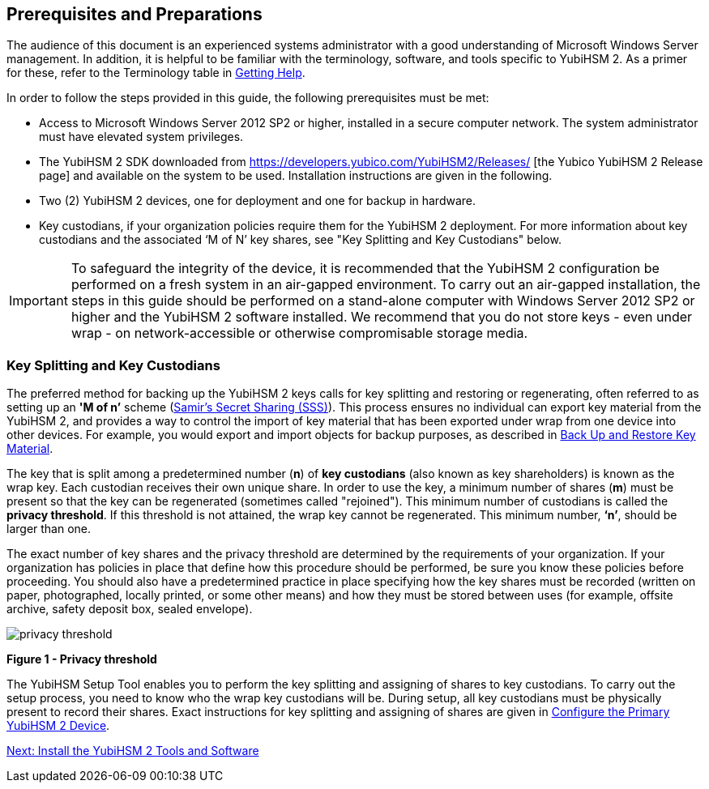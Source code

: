 == Prerequisites and Preparations

The audience of this document is an experienced systems administrator with a good understanding of Microsoft Windows Server management. In addition, it is helpful to be familiar with the terminology, software, and tools specific to YubiHSM 2. As a primer for these, refer to the Terminology table in link:Getting_Help.adoc[Getting Help].

In order to follow the steps provided in this guide, the following prerequisites must be met:

* Access to Microsoft Windows Server 2012 SP2 or higher, installed in a secure computer network. The system administrator must have elevated system privileges.

* The YubiHSM 2 SDK  downloaded from https://developers.yubico.com/YubiHSM2/Releases/ [the Yubico YubiHSM 2 Release page] and available on the system to be used. Installation instructions are given in the following.

* Two (2) YubiHSM 2 devices, one for deployment and one for backup in hardware.

* Key custodians, if your organization policies require them for the YubiHSM 2 deployment. For more information about key custodians and the associated ‘M of N’ key shares, see "Key Splitting and Key Custodians" below.

[IMPORTANT]
===========
To safeguard the integrity of the device, it is recommended that the YubiHSM 2 configuration be performed on a fresh system in an air-gapped environment. To carry out an air-gapped installation, the steps in this guide should be performed on a stand-alone computer with Windows Server 2012 SP2 or higher and the YubiHSM 2 software installed. We recommend that you do not store keys - even under wrap - on network-accessible or otherwise compromisable storage media.
===========


=== Key Splitting and Key Custodians

The preferred method for backing up the YubiHSM 2 keys calls for key splitting and restoring or regenerating, often referred to as setting up an **'M of n’** scheme (https://cs.jhu.edu/~sdoshi/crypto/papers/shamirturing.pdf[Samir’s Secret Sharing (SSS)]). This process ensures no individual can export key material from the YubiHSM 2, and provides a way to control the import of key material that has been exported under wrap from one device into other devices. For example, you would export and import objects for backup purposes, as described in link:Back_Up_and_Restore_Key_Material.adoc[Back Up and Restore Key Material].

The key that is split among a predetermined number (**n**) of **key custodians** (also known as key shareholders) is known as the wrap key. Each custodian receives their own unique share. In order to use the key, a minimum number of shares (**m**) must be present so that the key can be regenerated (sometimes called "rejoined"). This minimum number of custodians is called the **privacy threshold**. If this threshold is not attained, the wrap key cannot be regenerated. This minimum number, **‘n’**, should be larger than one.

The exact number of key shares and the privacy threshold are determined by the requirements of your organization. If your organization has policies in place that define how this procedure should be performed, be sure you know these policies before proceeding. You should also have a predetermined practice in place specifying how the key shares must be recorded (written on paper, photographed, locally printed, or some other means) and how they must be stored between uses (for example, offsite archive, safety deposit box, sealed envelope).

image::privacy-threshold.png[]

**Figure 1 - Privacy threshold**

The YubiHSM Setup Tool enables you to perform the key splitting and assigning of shares to key custodians. To carry out the setup process, you need to know who the wrap key custodians will be. During setup, all key custodians must be physically present to record their shares. Exact instructions for key splitting and assigning of shares are given in link:Configure_the_Primary_YubiHSM_2_Device[Configure the Primary YubiHSM 2 Device].


link:Install_the_YubiHSM_Tools_and_Software.adoc[Next: Install the YubiHSM 2 Tools and Software]

